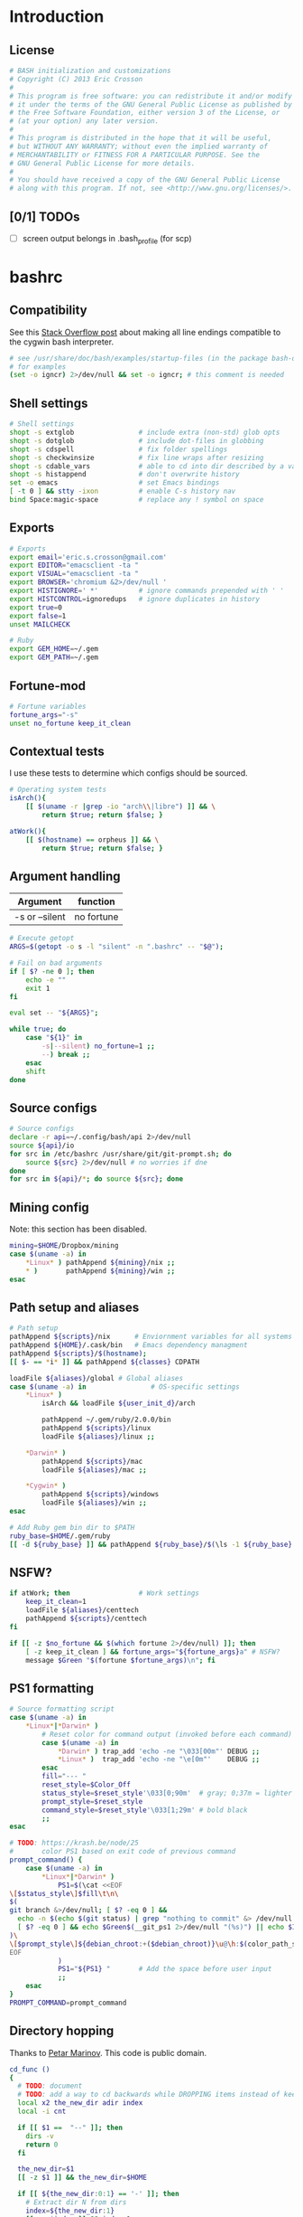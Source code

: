 #+STARTUP: content
#+TODO: TODO(t) IN-PROGRESS(p) VERIFY(v) | OPTIONAL(o) DONE(d) CANCELED(c)

* Introduction
** License
#+BEGIN_SRC sh :tangle .bashrc
  # BASH initialization and customizations
  # Copyright (C) 2013 Eric Crosson
  #
  # This program is free software: you can redistribute it and/or modify
  # it under the terms of the GNU General Public License as published by
  # the Free Software Foundation, either version 3 of the License, or
  # (at your option) any later version.
  #
  # This program is distributed in the hope that it will be useful,
  # but WITHOUT ANY WARRANTY; without even the implied warranty of
  # MERCHANTABILITY or FITNESS FOR A PARTICULAR PURPOSE. See the
  # GNU General Public License for more details.
  #
  # You should have received a copy of the GNU General Public License
  # along with this program. If not, see <http://www.gnu.org/licenses/>.
#+END_SRC

** [0/1] TODOs
- [ ] screen output belongs in .bash_profile (for scp)
* bashrc
** Compatibility

See this [[http://stackoverflow.com/a/11700430][Stack Overflow post]] about making all line endings compatible
to the cygwin bash interpreter.

#+BEGIN_SRC sh :tangle .bashrc
   # see /usr/share/doc/bash/examples/startup-files (in the package bash-doc)
   # for examples
   (set -o igncr) 2>/dev/null && set -o igncr; # this comment is needed
 #+END_SRC
** Shell settings
#+BEGIN_SRC sh :tangle .bashrc
  # Shell settings
  shopt -s extglob                # include extra (non-std) glob opts
  shopt -s dotglob                # include dot-files in globbing
  shopt -s cdspell                # fix folder spellings
  shopt -s checkwinsize           # fix line wraps after resizing
  shopt -s cdable_vars            # able to cd into dir described by a var
  shopt -s histappend             # don't overwrite history
  set -o emacs                    # set Emacs bindings
  [ -t 0 ] && stty -ixon          # enable C-s history nav
  bind Space:magic-space          # replace any ! symbol on space
#+END_SRC

** Exports
#+BEGIN_SRC sh :tangle .bashrc
  # Exports
  export email='eric.s.crosson@gmail.com'
  export EDITOR="emacsclient -ta "
  export VISUAL="emacsclient -ta "
  export BROWSER='chromium &2>/dev/null '
  export HISTIGNORE=' *'          # ignore commands prepended with ' '
  export HISTCONTROL=ignoredups   # ignore duplicates in history
  export true=0
  export false=1
  unset MAILCHECK

  # Ruby
  export GEM_HOME=~/.gem
  export GEM_PATH=~/.gem
#+END_SRC

** Fortune-mod
#+BEGIN_SRC sh :tangle .bashrc
  # Fortune variables
  fortune_args="-s"
  unset no_fortune keep_it_clean
#+END_SRC

** Contextual tests

I use these tests to determine which configs should be sourced.

#+BEGIN_SRC sh :tangle .bashrc
  # Operating system tests
  isArch(){
      [[ $(uname -r |grep -io "arch\\|libre") ]] && \
          return $true; return $false; }

  atWork(){
      [[ $(hostname) == orpheus ]] && \
          return $true; return $false; }
#+END_SRC

** Argument handling

| Argument       | function   |
|----------------+------------|
| -s or --silent | no fortune |

#+BEGIN_SRC sh :tangle .bashrc
  # Execute getopt
  ARGS=$(getopt -o s -l "silent" -n ".bashrc" -- "$@");

  # Fail on bad arguments
  if [ $? -ne 0 ]; then
      echo -e ""
      exit 1
  fi

  eval set -- "${ARGS}";

  while true; do
      case "${1}" in
          -s|--silent) no_fortune=1 ;;
          --) break ;;
      esac
      shift
  done
#+END_SRC

** Source configs
#+BEGIN_SRC sh :tangle .bashrc
  # Source configs
  declare -r api=~/.config/bash/api 2>/dev/null
  source ${api}/io
  for src in /etc/bashrc /usr/share/git/git-prompt.sh; do
      source ${src} 2>/dev/null # no worries if dne
  done
  for src in ${api}/*; do source ${src}; done
#+END_SRC

** Mining config
Note: this section has been disabled.
#+BEGIN_SRC sh
  mining=$HOME/Dropbox/mining
  case $(uname -a) in
      ,*Linux* ) pathAppend ${mining}/nix ;;
      ,* )       pathAppend ${mining}/win ;;
  esac
#+END_SRC

** Path setup and aliases
#+BEGIN_SRC sh :tangle .bashrc
  # Path setup
  pathAppend ${scripts}/nix      # Enviornment variables for all systems
  pathAppend ${HOME}/.cask/bin   # Emacs dependency managment
  pathAppend ${scripts}/$(hostname);
  [[ $- == *i* ]] && pathAppend ${classes} CDPATH

  loadFile ${aliases}/global # Global aliases
  case $(uname -a) in                # OS-specific settings
      ,*Linux* )
          isArch && loadFile ${user_init_d}/arch

          pathAppend ~/.gem/ruby/2.0.0/bin
          pathAppend ${scripts}/linux
          loadFile ${aliases}/linux ;;

      ,*Darwin* )
          pathAppend ${scripts}/mac
          loadFile ${aliases}/mac ;;

      ,*Cygwin* )
          pathAppend ${scripts}/windows
          loadFile ${aliases}/win ;;
  esac

#+END_SRC

#+BEGIN_SRC sh :tangle .bashrc
  # Add Ruby gem bin dir to $PATH
  ruby_base=$HOME/.gem/ruby
  [[ -d ${ruby_base} ]] && pathAppend ${ruby_base}/$(\ls -1 ${ruby_base} | tail -n1)/bin
#+END_SRC

** NSFW?
#+BEGIN_SRC sh :tangle .bashrc
  if atWork; then                 # Work settings
      keep_it_clean=1
      loadFile ${aliases}/centtech
      pathAppend ${scripts}/centtech
  fi

  if [[ -z $no_fortune && $(which fortune 2>/dev/null) ]]; then
      [ -z keep_it_clean ] && fortune_args="${fortune_args}a" # NSFW?
      message $Green "$(fortune $fortune_args)\n"; fi
#+END_SRC

** PS1 formatting
#+BEGIN_SRC sh :tangle .bashrc
  # Source formatting script
  case $(uname -a) in
      ,*Linux*|*Darwin* )
          # Reset color for command output (invoked before each command)
          case $(uname -a) in
              ,*Darwin* ) trap_add 'echo -ne "\033[00m"' DEBUG ;;
              ,*Linux* )  trap_add 'echo -ne "\e[0m"'    DEBUG ;;
          esac
          fill="--- "
          reset_style=$Color_Off
          status_style=$reset_style'\033[0;90m'  # gray; 0;37m = lighter color
          prompt_style=$reset_style
          command_style=$reset_style'\033[1;29m' # bold black
          ;;
  esac

  # TODO: https://krash.be/node/25
  #       color PS1 based on exit code of previous command
  prompt_command() {
      case $(uname -a) in
          ,*Linux*|*Darwin* )
              PS1=$(\cat <<EOF
  \[$status_style\]$fill\t\n\
  $(
  git branch &>/dev/null; [ $? -eq 0 ] &&
    echo -n $(echo $(git status) | grep "nothing to commit" &> /dev/null 2>&1; \
    [ $? -eq 0 ] && echo $Green$(__git_ps1 2>/dev/null "(%s)") || echo $IRed$(__git_ps1 2>/dev/null "{%s}"););
  )\
  \[$prompt_style\]${debian_chroot:+($debian_chroot)}\u@\h:$(color_path_symlinks.sh)\$\[$command_style\]
  EOF
              )
              PS1="${PS1} "       # Add the space before user input
              ;;
      esac
  }
  PROMPT_COMMAND=prompt_command
#+END_SRC
** Directory hopping

Thanks to [[http:/geocities.com/h2428][Petar Marinov]]. This code is public domain.

#+BEGIN_SRC sh :tangle .bashrc
  cd_func ()
  {
    # TODO: document
    # TODO: add a way to cd backwards while DROPPING items instead of keeping them in the tree.
    local x2 the_new_dir adir index
    local -i cnt

    if [[ $1 ==  "--" ]]; then
      dirs -v
      return 0
    fi

    the_new_dir=$1
    [[ -z $1 ]] && the_new_dir=$HOME

    if [[ ${the_new_dir:0:1} == '-' ]]; then
      # Extract dir N from dirs
      index=${the_new_dir:1}
      [[ -z $index ]] && index=1
      adir=$(dirs +$index)
      the_new_dir=$adir
    fi

    # '~' has to be substituted by ${HOME}
    [[ ${the_new_dir:0:1} == '~' ]] && the_new_dir="${HOME}${the_new_dir:1}"

    # Now change to the new dir and add to the top of the stack
    pushd "${the_new_dir}" > /dev/null
    [[ $? -ne 0 ]] && return 1
    the_new_dir=$(pwd)

    # Trim down everything beyond 11th entry
    popd -n +11 2>/dev/null 1>/dev/null

    # Remove any other occurence of this dir, skipping the top of the stack
    for ((cnt=1; cnt <= 10; cnt++)); do
      x2=$(dirs +${cnt} 2>/dev/null)
      [[ $? -ne 0 ]] && return 0
      [[ ${x2:0:1} == '~' ]] && x2="${HOME}${x2:1}"
      if [[ "${x2}" == "${the_new_dir}" ]]; then
        popd -n +$cnt &>/dev/null
        cnt=cnt-1
      fi
    done

    return 0
  }

  alias cd='cd_func '
  alias bd='cd - '     # Back Directory
  alias sd='cd -- '    # list directories
#+END_SRC
** Machine specific configs
#+BEGIN_SRC sh :tangle .bashrc
  # Lastly, load machine-specific init scripts
  loadFile ${user_init_d}/$(hostname) 2>/dev/null # don't care if dne
#+END_SRC

* commacd

[[http://shyiko.com/2014/10/10/commacd/][So, what is commacd exactly?]]

#+BEGIN_SRC sh :tangle .bashrc

  # commacd - a faster way to move around (Bash 3+).
  # https://github.com/shyiko/commacd
  #
  # ENV variables that can be used to control commacd:
  #   COMMACD_CD - function to change the directory (by default commacd uses builtin cd and pwd)
  #   COMMACD_NOTTY - set it to "on" when you want to suppress user input (= print multiple matches and exit)
  #
  # @version 0.1.0
  # @author Stanley Shyiko <stanley.shyiko@gmail.com>
  # @license MIT

  # turn on case-insensitive search by default
  shopt -s nocaseglob

  _commacd_split() { echo "$1" | sed $'s|/|\\\n/|g' | sed '/^[[:space:]]*$/d'; }
  _commacd_join() { local IFS="$1"; shift; echo "$*"; }
  _commacd_expand() ( shopt -s extglob nullglob; local ex=($1); printf "%s\n" "${ex[@]}"; )

  _command_cd() {
    local dir=$1
    if [[ -z "$COMMACD_CD" ]]; then
      builtin cd "$dir" && pwd
    else
      $COMMACD_CD "$dir"
    fi
  }

  # show match selection menu
  _commacd_choose_match() {
    local matches=("$@")
    for i in "${!matches[@]}"; do
      printf "%s\t%s\n" "$i" "${matches[$i]}" >&2
    done
    local selection;
    read -e -p ': ' selection >&2
    if [[ -n "$selection" ]]; then
      echo -n "${matches[$selection]}"
    else
      echo -n "$PWD"
    fi
  }

  _commacd_forward_by_prefix() {
    local path="${*%/}/" IFS=$'\n'
    # shellcheck disable=SC2046
    local matches=($(_commacd_expand "$(_commacd_join \* $(_commacd_split "$path"))"))
    case ${#matches[@]} in
      0) echo -n "$PWD";;
      ,*) printf "%s\n" "${matches[@]}"
    esac
  }

  # jump forward (`,`)
  _commacd_forward() {
    if [[ -z "$*" ]]; then return 1; fi
    local IFS=$'\n'
    local dir=($(_commacd_forward_by_prefix "$@"))
    if [[ "$COMMACD_NOTTY" == "on" ]]; then
      printf "%s\n" "${dir[@]}"
      return
    fi
    if [[ ${#dir[@]} -gt 1 ]]; then
      dir=$(_commacd_choose_match "${dir[@]}")
    fi
    _command_cd "$dir"
  }

  # search backward for the vcs root (`,,`)
  _commacd_backward_vcs_root() {
    local dir="$PWD"
    while [[ ! -d "$dir/.git" && ! -d "$dir/.hg" && ! -d "$dir/.svn" ]]; do
      dir="${dir%/*}"
      if [[ -z "$dir" ]]; then
        echo -n "$PWD"
        return
      fi
    done
    echo -n "$dir"
  }

  # search backward for the directory whose name begins with $1 (`,, $1`)
  _commacd_backward_by_prefix() {
    local prev_dir dir="${PWD%/*}" matches match IFS=$'\n'
    while [[ -n "$dir" ]]; do
      prev_dir="$dir"
      dir="${dir%/*}"
      matches=($(_commacd_expand "$dir/${1}*/"))
      for match in "${matches[@]}"; do
          if [[ "$match" == "$prev_dir/" ]]; then
            echo -n "$prev_dir"
            return
          fi
      done
    done
    # at this point there is still a possibility that $1 is an actual path (passed in
    # by completion or whatever), so let's check that one out
    if [[ -d "$1" ]]; then echo -n "$1"; return; fi
    # otherwise fallback to pwd
    echo -n "$PWD"
  }

  # replace $1 with $2 in $PWD (`,, $1 $2`)
  _commacd_backward_substitute() {
    echo -n "${PWD/$1/$2}"
  }

  # choose `,,` strategy based on a number of arguments
  _commacd_backward() {
    local dir=
    case $# in
      0) dir=$(_commacd_backward_vcs_root);;
      1) dir=$(_commacd_backward_by_prefix "$@");;
      2) dir=$(_commacd_backward_substitute "$@");;
      ,*) return 1
    esac
    if [[ "$COMMACD_NOTTY" == "on" ]]; then
      echo -n "${dir}"
      return
    fi
    _command_cd "$dir"
  }

  _commacd_backward_forward_by_prefix() {
    local dir="$PWD" path="${*%/}/" matches match IFS=$'\n'
    if [[ "${path:0:1}" == "/" ]]; then
      # assume that we've been brought here by the completion
      dir=(${path%/}*)
      printf "%s\n" "${dir[@]}"
      return
    fi
    while [[ -n "$dir" ]]; do
      dir="${dir%/*}"
      # shellcheck disable=SC2046
      matches=($(_commacd_expand "$dir/$(_commacd_join \* $(_commacd_split "$path"))"))
      case ${#matches[@]} in
        0) ;;
        ,*) printf "%s\n" "${matches[@]}"
           return;;
      esac
    done
    echo -n "$PWD"
  }

  # combine backtracking with `, $1` (`,,, $1`)
  _commacd_backward_forward() {
    if [[ -z "$*" ]]; then return 1; fi
    local IFS=$'\n'
    local dir=($(_commacd_backward_forward_by_prefix "$@"))
    if [[ "$COMMACD_NOTTY" == "on" ]]; then
      printf "%s\n" "${dir[@]}"
      return
    fi
    if [[ ${#dir[@]} -gt 1 ]]; then
      dir=$(_commacd_choose_match "${dir[@]}")
    fi
    _command_cd "$dir"
  }

  _commacd_completion() {
    local pattern=${COMP_WORDS[COMP_CWORD]} IFS=$'\n'
    # shellcheck disable=SC2088
    if [[ "${pattern:0:2}" == "~/" ]]; then
      # shellcheck disable=SC2116
      pattern=$(echo ~/"${pattern:2}")
    fi
    local completion=($(COMMACD_NOTTY=on $1 "$pattern"))
    if [[ "$completion" == "$PWD" || "${completion// /\\ }" == "$pattern" ]]; then
      return
    fi
    # remove trailing / (if any)
    for i in "${!completion[@]}"; do
      completion[$i]="${completion[$i]%/}";
    done
    COMPREPLY=($(compgen -W "$(printf "%s\n" "${completion[@]}")" -- ''))
  }

  _commacd_forward_completion() {
    _commacd_completion _commacd_forward
  }

  _commacd_backward_completion() {
    _commacd_completion _commacd_backward
  }

  _commacd_backward_forward_completion() {
    _commacd_completion _commacd_backward_forward
  }

  alias ,=_commacd_forward
  alias ,,=_commacd_backward
  alias ,,,=_commacd_backward_forward

  complete -o filenames -F _commacd_forward_completion ,
  complete -o filenames -F _commacd_backward_completion ,,
  complete -o filenames -F _commacd_backward_forward_completion ,,,

#+END_SRC

* plus

This file contains neat tricks to extend the functionality of
bash.

#+BEGIN_SRC sh :tangle .config/bash/api/plus
  _zero="${BASH_SOURCE[0]}"
  _zero="$(basename ${_zero%.sh})"
  _zero=$(echo "${_zero}" | tr [a-z] [A-Z] | sed -e 's/[.-]/_/g')
  [[ -n "${!_zero}" ]] && return
  printf -v ${_zero} "Loaded"

  # Thanks to http://onthebalcony.wordpress.com/2008/03/08
  # \/just-for-fun-map-as-higher-order-function-in-bash/

  map () {
      [ $# -le 1 ] && return;
      local f=$1
      local x=$2
      shift 2
      local xs=$@
      $f $x
      map "$f" $xs
  }

  rota () {
    local f=$1
    shift
    local args=($@)
    local idx=$(($#-1))
    local last=${args[$idx]}
    args[$idx]=
    $f $last ${args[@]}
  }

#+END_SRC
* io
#+BEGIN_SRC sh :tangle .config/bash/api/io
  _zero="${BASH_SOURCE[0]}"
  _zero="$(basename ${_zero%.sh})"
  _zero=$(echo "${_zero}" | tr [a-z] [A-Z] | sed -e 's/[.-]/_/g')
  [[ -n "${!_zero}" ]] && return
  printf -v ${_zero} "Loaded"

  # Avoid adding duplicates to a path. $2, if non-nil, is the variable
  # to append $1 to
  pathAppend() {
      newPath=$1; list=$2; shift; shift
      [[ -z $newPath ]] && return $false;
      [[ -z $list ]] && list=PATH
      [[ -z $(echo ${!list}|grep $newPath) ]] && export $(echo $list)="${!list}:$newPath"; }

  loadFile() { [[ -f $1 ]] && source "$1" || echoerr "$1 not found"; }

  ## For all functions below:
  # ARGS: color, string_to_print
  changeColor() { echo -ne $1 ; }

  # Does not append newline
  message() { changeColor ${1}; echo -ne "$2"; changeColor ${Color_Off}; }

  ## These functions do append newlines
  # Functions for printing errors
  export ALERT="(i)"
  warning() { message ${BYellow} "warning: " 1>&2; message ${BWhite} "$\n" 1>&2; }
  echoerr() { echo "$@" 1>&2; } # echo to stderr
  error() { message ${BRed} "error: " 1>&2; message ${BWhite} "$@\n" 1>&2; }

  # Functions for printing
  section() { message ${BBlue} ":: "; message ${BWhite} "$@\n"; }
  note() { message ${BGreen} "==> "; message ${BWhite} "$@\n"; }
  subnote() { message ${BBlue} "  -> "; message ${BWhite} "$@\n"; }
  ## End functions that append newlines

  # Functinon to append a command to a trap
  # $0 (code) (traps to modify)
  trap_add() {
      trap_add_cmd=$1; shift || echo "${FUNCNAME} usage error"
      for trap_add_name in "$@"; do
          trap -- "$(
              # helper fn to get existing trap command from output
              # of trap -p
              extract_trap_cmd() { printf '%s\n' "$3"; }
              # print existing trap command with newline
              eval "extract_trap_cmd $(trap -p "${trap_add_name}")"
              # print the new trap command
              printf '%s\n' "${trap_add_cmd}"
          )" "${trap_add_name}" \
              || echo "unable to add to trap ${trap_add_name}"
      done
  }
  declare -f -t trap_add

  # This function provides a safe way to prompt for passwords. The
  # result is stored in $secret_passwd
  query_password() {
      read -p "Password: " -s secret_passwd && echo "" # insert carriage return
      # TODO: find a way to abort nicely
      # [[ -z $secret_passwd ]] && exit 1
  }

  # Printing stack traces
  print_call_trace()
  {
      # skipping i=0 as this is print_call_trace itself
      for ((i = 1; i < ${#FUNCNAME[@]}; i++)); do
          echo -n  ${BASH_SOURCE[$i]}:${BASH_LINENO[$i-1]}:${FUNCNAME[$i]}"(): "
          sed -n "${BASH_LINENO[$i-1]}p" $0
      done
  }

  ntest()
  {
      if [[ $(which prettyping.sh) ]]; then
          prettyping.sh google.com
      else
          ping -c3 google.com
      fi
  }

  export config=$HOME/.config
  export classes=$HOME/classes
  export scripts=$HOME/bin
  export bash_config=${config}/bash
  export aliases=${bash_config}/aliases
  export user_init_d=${bash_config}/user.init

  loadFile ${bash_config}/api/colors
#+END_SRC
* math
#+BEGIN_SRC sh :tangle .config/bash/api/math
  _zero="${BASH_SOURCE[0]}"
  _zero="$(basename ${_zero%.sh})"
  _zero=$(echo "${_zero}" | tr [a-z] [A-Z] | sed -e 's/[.-]/_/g')
  [[ -n "${!_zero}" ]] && return
  printf -v ${_zero} "Loaded"

  calculate() {
      while [[ $1 == --* ]]; do
          case $1 in
              --dec)
                  shift
                  dec="$1" ;;

              ,*) # default
                  error "$1 is unrecognized. Aborting"
                  exit -1 ;;
          esac
          shift
      done
      echo "scale=${dec:-3}; $*" | bc
      }
#+END_SRC
* error
#+BEGIN_SRC sh :tangle .config/bash/api/error
  _zero="${BASH_SOURCE[0]}"
  _zero="$(basename ${_zero%.sh})"
  _zero=$(echo "${_zero}" | tr [a-z] [A-Z] | sed -e 's/[.-]/_/g')
  [[ -n "${!_zero}" ]] && return
  printf -v ${_zero} "Loaded"

  # TODO: create a lookup function, pass the program such as
  #
  #   err-code $(whatev command i just ran)
  #         "This is the error code"
  EXIT_HELP=-2
#+END_SRC
* colors

Bash color dictionary. Defined Tuesday December 18, 2012 in the year of our

#+BEGIN_SRC sh :tangle .config/bash/api/colors
  _zero="${BASH_SOURCE[0]}"
  _zero="$(basename ${_zero%.sh})"
  _zero=$(echo "${_zero}" | tr [a-z] [A-Z] | sed -e 's/[.-]/_/g')
  [[ -n "${!_zero}" ]] && return
  printf -v ${_zero} "Loaded"

  Color_Off='\e[0m'       # Text Reset

  # Regular Colors
  Gray='\e[0;30m'         # Gray
  Black='\e[0;30m'        # Black
  Red='\e[0;31m'          # Red
  Green='\e[0;32m'        # Green
  Yellow='\e[0;33m'       # Yellow
  Blue='\e[0;34m'         # Blue
  Purple='\e[0;35m'       # Purple
  Cyan='\e[0;36m'         # Cyan
  White='\e[0;37m'        # White

  # Bold
  BBlack='\e[1;29m'       # Black
  BRed='\e[1;31m'         # Red
  BGreen='\e[1;32m'       # Green
  BYellow='\e[1;33m'      # Yellow
  BBlue='\e[1;34m'        # Blue
  BPurple='\e[1;35m'      # Purple
  BCyan='\e[1;36m'        # Cyan
  BWhite='\e[1;37m'       # White

  # Underline
  UBlack='\e[4;30m'       # Black
  URed='\e[4;31m'         # Red
  UGreen='\e[4;32m'       # Green
  UYellow='\e[4;33m'      # Yellow
  UBlue='\e[4;34m'        # Blue
  UPurple='\e[4;35m'      # Purple
  UCyan='\e[4;36m'        # Cyan
  UWhite='\e[4;37m'       # White

  # Background
  On_Black='\e[40m'       # Black
  On_Red='\e[41m'         # Red
  On_Green='\e[42m'       # Green
  On_Yellow='\e[43m'      # Yellow
  On_Blue='\e[44m'        # Blue
  On_Purple='\e[45m'      # Purple
  On_Cyan='\e[46m'        # Cyan
  On_White='\e[47m'       # White

  # High Intensty
  IBlack='\e[0;90m'       # Black
  IRed='\e[0;91m'         # Red
  IGreen='\e[0;92m'       # Green
  IYellow='\e[0;93m'      # Yellow
  IBlue='\e[0;94m'        # Blue
  IPurple='\e[0;95m'      # Purple
  ICyan='\e[0;96m'        # Cyan
  IWhite='\e[0;97m'       # White

  # Bold High Intensty
  BIBlack='\e[1;90m'      # Black
  BIRed='\e[1;91m'        # Red
  BIGreen='\e[1;92m'      # Green
  BIYellow='\e[1;93m'     # Yellow
  BIBlue='\e[1;94m'       # Blue
  BIPurple='\e[1;95m'     # Purple
  BICyan='\e[1;96m'       # Cyan
  BIWhite='\e[1;97m'      # White

  # High Intensty backgrounds
  On_IBlack='\e[0;100m'   # Black
  On_IRed='\e[0;101m'     # Red
  On_IGreen='\e[0;102m'   # Green
  On_IYellow='\e[0;103m'  # Yellow
  On_IBlue='\e[0;104m'    # Blue
  On_IPurple='\e[10;95m'  # Purple
  On_ICyan='\e[0;106m'    # Cyan
  On_IWhite='\e[0;107m'   # White
#+END_SRC
* candid timers

This section consists of clever hooks to keep track of sub-process
execution times. Traditionally, displaying the runtime of a
sub-process takes forethought: one must prepend the desired command
with `time'. What about those instances when you didn't know you
would like to time the last command you ran? I see three choices:

1. Run the command again, this time with `time' in front

   Drawbacks: won't work with GNU Make, also, slow as possible.
2. Dance around with $HISTTIMEFORMAT- gnarly!
3. Install this code and run the command `took'

Why `took'? To find out how much time the last command "took."

Note: running `some-long-command; took` will provide inaccurate
readings! This is because the hook to stop timing the current command
is run when the PS1 is displayed for the next command. Running `took`
in this instance will provide the length of time taken to run the
previous command! (As in, the action that happened the last time you
hit enter.)

#+BEGIN_SRC sh :tangle .bashrc
  ### Caveat- I have not found a way to make this code work if it is not
  ### installed in one's .bashrc.

  # Prefixes to avoid namespace collisions
  esc_timer_start() {
      esc_timer=${esc_timer:-$SECONDS} ;}

  esc_timer_stop() {
      esc_timer_show=$(($SECONDS - $esc_timer))
      unset esc_timer ; }

  # Convert integer seconds to days,HH:MM:SS
  esc_seconds_to_days() {
      printf "%ddays,%02d:%02d:%02d" $(((($1/60)/60)/24))   \
          $(((($1/60)/60)%24)) $((($1/60)%60)) $(($1%60)) | \
          sed 's/^1days/1day/;s/^0days,\(00:\)*//;s/^0//' ; }

  # Install hooks where appropriate
  trap_add 'esc_timer_start' DEBUG
  PROMPT_COMMAND="${PROMPT_COMMAND}; esc_timer_stop"

  # The command to print our calculated information
  alias took='echo $(esc_seconds_to_days ${esc_timer_show})'

  ### End official caveat ###
#+END_SRC

* homeless code
** git-sync

The purpose of this script is to bring me to my org dir for making
changes. Naturally, I'll want the dir updated, so use git-sync to
update the repo after I'm there.

#+BEGIN_SRC sh :tangle .bashrc
  org() {
      pushd ~/org &> /dev/null
      git-sync
  }
#+END_SRC
** SSH and VNC tab completion
#+BEGIN_SRC sh :tangle .config/bash/api/tabcomplete-ssh
  _zero="${BASH_SOURCE[0]}"
  _zero="$(basename ${_zero%.sh})"
  _zero=$(echo "${_zero}" | tr [a-z] [A-Z] | sed -e 's/[.-]/_/g')
  [[ -n "${!_zero}" ]] && return
  printf -v ${_zero} "Loaded"

  # Enable tab-complete on ssh hosts
  complete -o default -o nospace -W "$(/usr/bin/en vruby 2>/dev/null -ne \
  'puts $_.split(/[,\s]+/)[1..-1].reject{|host| host.match(/\*|\?/)} \
  if $_.match(/^\s*Host\s+/);' < $HOME/.ssh/config)" scp sftp ssh sshfs vnc
#+END_SRC

** Emacs directory tracking
#+BEGIN_SRC sh :tangle .config/bash/api/emacs-ansi-term
  _zero="${BASH_SOURCE[0]}"
  _zero="$(basename ${_zero%.sh})"
  _zero=$(echo "${_zero}" | tr [a-z] [A-Z] | sed -e 's/[.-]/_/g')
  [[ -n "${!_zero}" ]] && return
  printf -v ${_zero} "Loaded"

  # Emacs ansi-term directory tracking
  # track directory, username, and cwd for remote logons
  if [ $TERM = eterm-color ]; then
      eterm-set-cwd {
          $@
          echo -e "\033AnSiTc" $(pwd)
      }

      eterm-reset {      # set hostname, user, and cwd
          echo -e "\033AnSiTu" $(whoami)
          echo -e "\033AnSiTc" $(pwd)
          echo -e "\033AnSiTh" $(hostname)
      }

      for temp in cd pushd popd; do
          alias $temp="eterm-set-cwd $temp"
      done

      eterm-reset                 # set hostname, user, and cwd now
  fi
#+END_SRC

* work configs
** shoretelrc
*** Unique include identifier
#+BEGIN_SRC sh :tangle no
  _zero="${BASH_SOURCE[0]}"
  _zero="$(basename ${_zero%.sh})"
  _zero=$(echo "${_zero}" | tr [a-z] [A-Z] | sed -e 's/[.-]/_/g')
  [[ -n "${!_zero}" ]] && return
  printf -v ${_zero} "Loaded"
#+END_SRC
*** Perforce settings
#+BEGIN_SRC sh :tangle no
  export P4USER=ecrosson
  export P4CLIENT=eric-desktop
  export P4PORT=10.160.0.30:1667
#+END_SRC

*** Hardy Heron configs
#+BEGIN_SRC sh :tangle no
  case $(uname -a) in
      ,*Linux* ) # handle Hardy Heron
              export EDITOR="emacs -q"
              export VISUAL="emacs -q"
              ;;
  esac
#+END_SRC

*** Phone registration
#+BEGIN_SRC sh :tangle no
  unset P_ALL P_NAMES p2s p8s p8cgs

  # Usage:
  # $1- variable name in bash
  # $2- variable value in bash
  # $3- type of phone (optional)
  register_phone()
  {
      export $1=$2

      [[ $(echo $P_ALL|grep "$2") || $(echo $P_NAMES|grep "$1") ]] && return;

      export P_ALL="${P_ALL} $2"
      export P_NAMES="${P_NAMES} $1"

      if [[ $3 ]]; then
          case $3 in
              ,*2)   export p2s="${p2s} $2"     ;;
              ,*8c*) export p8cgs="${p8cgs} $2" ;;
              ,*)    export p8s="${p8s} $2"     ;;
          esac; fi
  }

  register_phone phalarope p8cg0010491612AE.shoretel.com p8cg
  register_phone booby     p80010492862F2.shoretel.com   p8
  register_phone wren      p80010492862FA.shoretel.com   p8
  register_phone raptor    p8001049161277.shoretel.com   p8
  register_phone cormorant p2001049286248.shoretel.com   p2
  register_phone pelican   p20010491612C7.shoretel.com   p2
#+END_SRC
* aliases
** readme
#+BEGIN_SRC markdown :tangle .config/bash/aliases/README.md
  # Aliases

  Different systems need different aliases- and putting them all in my
  main config file quickly grew out of hand. With this structure, I can
  easily load and manage OS-specific aliases- see the section marked
  'Alias management' in `global.sh`.
#+END_SRC
** centtech aliases
#+BEGIN_SRC sh :tangle .config/bash/aliases/centtech
  # alias sshbj='ssh nerneez -t screen -x bjennings/mon '
#+END_SRC

** global aliases
#+BEGIN_SRC sh :tangle .config/bash/aliases/global
  # TODO: abolish the reduntant 'alias'

  # Global aliases
  alias so='source ~/.bashrc'
  alias drop='bg 2>/dev/null && disown 2>/dev/null'
  alias quit='exit '
  alias path='echo $PATH | sed -r "s/:/\n/g"'
  alias gdb='gdb -q '
  alias ssh-key-to-xclip-for-github='xclip < ~/.ssh/id_rsa.pub'

  # coreutils
  alias up='cd ..; '
  alias ping='ping -c3 '
  alias grep='grep --color=always '
  alias g='grep '
  alias tree='tree -l '
  alias caly='cal -y'
  alias heads='head -n50 '
  alias tails='tail -n50 '
  alias chmod='chmod -v '
  alias du='du -chs '
  alias echo='echo -e '
  alias mkdir='mkdir -p '
  alias shred='shred --random-source=/dev/urandom -v '
  alias df='df -h '
  alias rm='rm -v '
  alias less='less -reg '
  # TODO: make OS inspecific
  # alias which='alias | which --tty-only --read-alias --show-dot --show-tilde '
  alias chx='chmod +x '
  mc () { mkdir -p "$@" && eval cd "\"\$$#\""; }

  # inflation/compression
  alias zip='zip -r '

  # ls aliases
  alias l='ls -lABhp --group-directories-first --color=always '
  alias ls='ls --color=always '
  alias ll='ls --color=always -1 '

  # Git aliases
  alias k='git status '
  alias ka='git add '
  alias kb='git branch '
  alias kc='git commit '
  alias kca='git commit -a '
  alias kcm='git commit -m '
  alias kcam='git commit -am '
  alias kp='git push '
  alias kcl='git clone '
  alias ku='git pull '
  alias kd='git diff '
  alias kdw='git diffw '
  alias git-first-commit='git log $(git log --pretty=format:%H|tail -1) '

  # Emacs aliases
  alias emcas='emacs '
  alias e='emacs '
  alias eq='emacs -q '
  alias ed='emacs --daemon '
  alias et='emacsclient -t '
  alias ek='emacsclient -e "(kill-emacs)"'
  alias carton_install='curl -fsSkL https://raw.github.com/rejeep/cask.el/master/go | python'

  # GNU Screen aliases
  alias s='screen'

  # SSH aliases (for quick connect)
  alias move='rsync -Prahz --rsh=ssh --remove-sent-files '
  alias copy='rsync -Prahz --rsh=ssh '
  alias scp='scp -o UserKnownHostsFile=/dev/null -o StrictHostKeyChecking=no '
  alias ssh='ssh -o UserKnownHostsFile=/dev/null -o StrictHostKeyChecking=no '
  alias sshfs='sshfs -o follow_symlinks -o UserKnownHostsFile=/dev/null -o StrictHostKeyChecking=no '
  alias sunny='ssh -Yt sun screen -x mon'
  alias irons='ssh -Yt irons screen -x hershal/'

  # Aliasing functions
  emr() { emacsclient -c -a emacs "/sudo:root@localhost:$1"; }
  #evince() { evince "$1" 2>/dev/null & }

  # Find files matching a given pattern
  ff() { ffand "$1" "$2"; }

  # Find a file with pattern $1 in name and execute $2 on it:
  ffand() { find . -type f -iname '*'${1:-}'*' -exec ${2:-file} {} \; ; }

  # General functions
  inside_screen() { [[ -z $STY ]] && echo "false" || echo "true"; }

  cmdcat() {
      # Output the source of the following command
      cat $(which $*)
  }
#+END_SRC
** linux aliases
#+BEGIN_SRC sh :tangle .config/bash/aliases/linux
  _zero="${BASH_SOURCE[0]}"
  _zero="$(basename ${_zero%.sh})"
  _zero=$(echo "${_zero}" | tr [a-z] [A-Z] | sed -e 's/[.-]/_/g')
  [[ -n "${!_zero}" ]] && return
  printf -v ${_zero} "Loaded"

  ### VLC
  alias vlc='vlc -f -I ncurses '
  alias cvlc='cvlc -f -I ncurses '

  ### PDF readers
  alias z='zathura '
  alias evince='evince 2>/dev/null '

  ### X windowing system
  alias xinv='xcalib -invert -alter '
  alias xterm='xterm -fg white -bg black '

  ### GPG
  alias encrypt='gpg -ac --no-options '
  alias decrypt='gpg --no-options '

  ### Document readers
  alias ev='evince '

  ### Internet management
  alias dhcpcd='sudo dhcpcd -S domain_name_servers=8.8.8.8 '
  alias netdn='sudo killall wpa_supplicant dhcpcd 2>/dev/null && sudo rmmod e1000e 2>/dev/null && sudo rfkill block all'

  ### Kernel modules
  alias lanup='sudo modprobe e1000e; sudo dhcpcd $(li)'
  alias landn='sudo rmmod e1000e'
  alias pt='sudo powertop '

  ### Virtual Box
  alias vboxinit='sudo modprobe vboxdrv'
  alias vboxdown='sudo rmmod vboxdrv'

  ### Power
  alias pdown='sudo shutdown -h now'
  alias wjioe='sudo systemctl suspend '
  alias hibernate='sudo systemctl suspend '

  ### coreutils
  alias psc='ps xawf -eo pid,user,cgroup,args'
  alias pe='ps -e '
  alias bc='bc -lq '
  alias sudo='sudo '
  alias gv='grep --color=always -v '
  alias scan='sudo nmap -FPn '
  alias clock="date | awk '{print \$4}' "

  ### NAS management
  alias ndtrx='dtrx --one=here -n '
  alias d_ndtrx="echo $(\alias | \grep 'alias ndtrx' | cut -f2 -d\') "

  ### Color cat
  # Thanks to http://felixcrux.com/blog/syntax-highlighting-cat
  pygmentize_cat() {
      for arg in "$@"; do
          pygmentize -g "$arg" 2>/dev/null || cat "$arg"
      done
  }
  [[ $(which cat 2>/dev/null) ]] && alias cat='pygmentize_cat '

  ### Daemons
  alias teamviewerd="sudo systemctl start teamviewerd "

  ## Serve current dir
  alias webserv='ruby -r webrick -e "s = WEBrick::HTTPServer.new(:Port => 9090, :DocumentRoot => Dir.pwd); trap("INT") { s.shutdown }; s.start" '

  ### FOSS Web browsers
  # Surf
  alias surf='surf -g '

  # Chromium
  alias chrome='chromium --memory-model=low &>/dev/null '
  alias ichrome='chromium --memory-model=low --incognito &>/dev/null '

  ### Compilers
  alias gpp='g++ -ggdb3 '
  alias gcc='gcc -ggdb3 '

  ### VNC
  alias vncmac='vncviewer 192.168.0.104 -passwd ~/.vnc/passwd '
  alias vncwin='vncviewer 192.168.0.125 -passwd ~/.x11vnc/passwd &>/dev/null '

  ### rdesktop
  alias rdieeewin='rdesktop -g 1268x980 -P -z -x l -r sound:off -u \
  windowsuser 128.83.198.11:3389 '
  alias rdfatty='rdesktop -g 1268x980 -P -z -x l -r sound:off -u \
  windowsuser 128.83.198.135:3389 '
  alias rdwin='rdesktop -g 1360x740 -P -z -x l -r sound:off -u \
  windowsuser 192.168.0.125:3389 '
  alias rdhooti='rdesktop -u eric -K -g 1368x740 hooti.mine.nu '

  ### Spelling corrections
  alias htpo='htop '

#+END_SRC
** mac aliases
#+BEGIN_SRC sh :tangle .config/bash/aliases/mac
  _zero="${BASH_SOURCE[0]}"
  _zero="$(basename ${_zero%.sh})"
  _zero=$(echo "${_zero}" | tr [a-z] [A-Z] | sed -e 's/[.-]/_/g')
  [[ -n "${!_zero}" ]] && return
  printf -v ${_zero} "Loaded"

  # General aliases
  unalias l ls ll
  alias l='ls -AFho '
  alias ll='ls -1 '
  alias espeak='say '
  alias mute='volume 0 '
  alias light='brightness -m '
  alias macupdate='sudo port selfupdate && sudo port upgrade outdated; brightness -m .1 '

  # Application aliases
  alias airport='/System/Library/PrivateFrameworks/Apple80211.framework/Versions/A/Resources/airport '
  alias chess='/Applications/Chess.app/Contents/Resources/sjeng.ChessEngine '
  alias rename='/Applications/NameChanger.app/Contents/MacOS/NameChange '
  alias finder='open /System/Library/CoreServices/Finder.app '

  # Hibernation aliases
  alias wjioe='sudo pmset sleepnow'
  alias hibernate='sudo pmset sleepnow'
#+END_SRC
** windows aliases
#+BEGIN_SRC sh :tangle .config/bash/aliases/win
  _zero="${BASH_SOURCE[0]}"
  _zero="$(basename ${_zero%.sh})"
  _zero=$(echo "${_zero}" | tr [a-z] [A-Z] | sed -e 's/[.-]/_/g')
  [[ -n "${!_zero}" ]] && return
  printf -v ${_zero} "Loaded"

  alias install_apt_cyg='svn --force export http://apt-cyg.googlecode.com/svn/trunk/ /bin/ && chmod +x /bin/apt-cyg'
  alias cdrom='nircmd.exe cdrom '
  alias chrome='/cygdrive/c/Users/eric/AppData/Local/Google/Chrome/Application/chrome.exe &>/dev/null '
  alias vlc='/cygdrive/c/Program\ Files\ \(x86\)/VideoLAN/VLC/vlc.exe '
  alias cph='explorer .'
  alias pdown='shutdown -s -t 0'
  alias restart='shutdown -r -t 0'
  alias ch='cd /cygdrive/c/Users/eric/'
  alias gyg='apt-cyg --noupdate '
  alias dim='nircmd monitor off'
  alias mute='nircmd mutesysvolume 2'
  alias hibernate='nircmd standby'
  alias wjioe='nircmd standby'
  alias ip='ipconfig | grep --color=none "IPv4 Address" '
#+END_SRC
* user.init
** readme
#+BEGIN_SRC markdown :tangle .config/bash/user.init/README.md
  # user.init

  This directory contains scripts to be run only by a specific
  machine. See the last line in my .bashrc- if a file exists in this
  directory matching the hostname of the current machine, it will be
  executed. This is a handy way to keep my main configuration global,
  while handling the idiosyncrasies that need to be dealt with.
#+END_SRC
** Arch Linux
#+BEGIN_SRC sh :tangle .config/bash/user.init/arch
  alias pacman='sudo pacman '

  orphans() {
      if [[ -z $(which pacman 2>/dev/null) ]]; then
          echo "Pacman is not installed on this system."
          return $false
      fi

      if [[ ! -n $(pacman -Qdt) ]]; then
          section "No orphans to remove"
      else
          sudo pacman -Rs $(pacman -Qdtq)
      fi
  }

  # Convenient variables
  if [[ $(which ip 2>/dev/null) ]]; then
      # "Wireless Interface"
      wi() { export wi=${wi:-$(ip addr | \grep -o -e "wlp[[:alnum:]]*" | sort -u | head -n1)}; echo $wi; }
      # "LAN Interface"
      li() { export li=${li:-$(ip addr | \grep -o -e "enp[[:alnum:]]*" | sort -u | head -n1)}; echo $li; }
      ip=$(ip addr | \grep -A4 "wlp\\|eth\\|enp" \
          | \grep -o "[[:digit:]]*\.[[:digit:]]*\.[[:digit:]]*\.[[:digit:]]*" | head -n1)
      ext() { [[ -z $ext ]] && ext=$(curl -s http://ipecho.net/plain; echo); echo $ext; }
  fi
#+END_SRC
* root bashrc
** PS1 formatting

Danger, Will Robinson!

#+BEGIN_SRC sh :tangle .config/bash/rc/root/.bashrc
  PS1='\[\e[1;31m\][\u@\h \W]\$\[\e[0m\] '
#+END_SRC

** Aliases

Nothing fancy here, don't want to leave any security holes

#+BEGIN_SRC sh :tangle .config/bash/rc/root/.bashrc
  alias ssh='ssh '
  alias sshfs='sshfs -o follow_symlinks '
  alias df='df -h '
  alias copy='rsync --partial --progress --append --rsh=ssh -r -h '
  alias move='rsync --partial --progress --append --rsh=ssh -r -h --remove-sent-files '
#+END_SRC

coreutil aliases

#+BEGIN_SRC sh :tangle .config/bash/rc/root/.bashrc
  alias l='ls -lAh --color=always '
  alias echo='echo -e '
  alias mkdir='mkdir -p '
  alias scan='sudo nmap -FPn '
  alias less='less -R '
  alias g='grep '
  alias gv='grep -v '
  alias grep='grep --color=always '
  alias gpp='g++ '
  alias du='du -h '
  alias bc='bc -lq '
  alias quit='exit '
#+END_SRC
* logout
#+BEGIN_SRC sh :tangle .config/bash/.bash_logout
  #
  # ~/.bash_logout
  #

  clear
  reset
#+END_SRC
